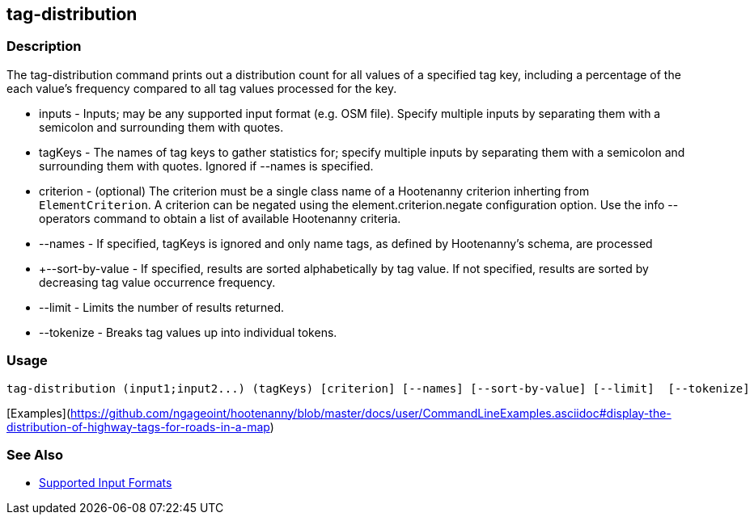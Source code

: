 [[tag-distribution]]
== tag-distribution

=== Description

The +tag-distribution+ command prints out a distribution count for all values of a specified tag key, including a 
percentage of the each value's frequency compared to all tag values processed for the key.

* +inputs+           - Inputs; may be any supported input format (e.g. OSM file). Specify multiple inputs by separating 
                       them with a semicolon and surrounding them with quotes.
* +tagKeys+          - The names of tag keys to gather statistics for; specify multiple inputs by separating them with 
                       a semicolon and surrounding them with quotes. Ignored if --names is specified.
* +criterion+        - (optional) The criterion must be a single class name of a Hootenanny criterion inherting 
                       from `ElementCriterion`. A criterion can be negated using the +element.criterion.negate+ 
                       configuration option. Use the +info --operators+ command to obtain a list of available 
                       Hootenanny criteria.
* +--names+          - If specified, tagKeys is ignored and only name tags, as defined by Hootenanny's schema, are processed
* +--sort-by-value   - If specified, results are sorted alphabetically by tag value.  If not specified, results are sorted 
                       by decreasing tag value occurrence frequency.
* +--limit+          - Limits the number of results returned.
* +--tokenize+       - Breaks tag values up into individual tokens.

=== Usage

--------------------------------------
tag-distribution (input1;input2...) (tagKeys) [criterion] [--names] [--sort-by-value] [--limit]  [--tokenize]
--------------------------------------

[Examples](https://github.com/ngageoint/hootenanny/blob/master/docs/user/CommandLineExamples.asciidoc#display-the-distribution-of-highway-tags-for-roads-in-a-map)

=== See Also

* https://github.com/ngageoint/hootenanny/blob/master/docs/user/SupportedDataFormats.asciidoc#applying-changes-1[Supported Input Formats]

